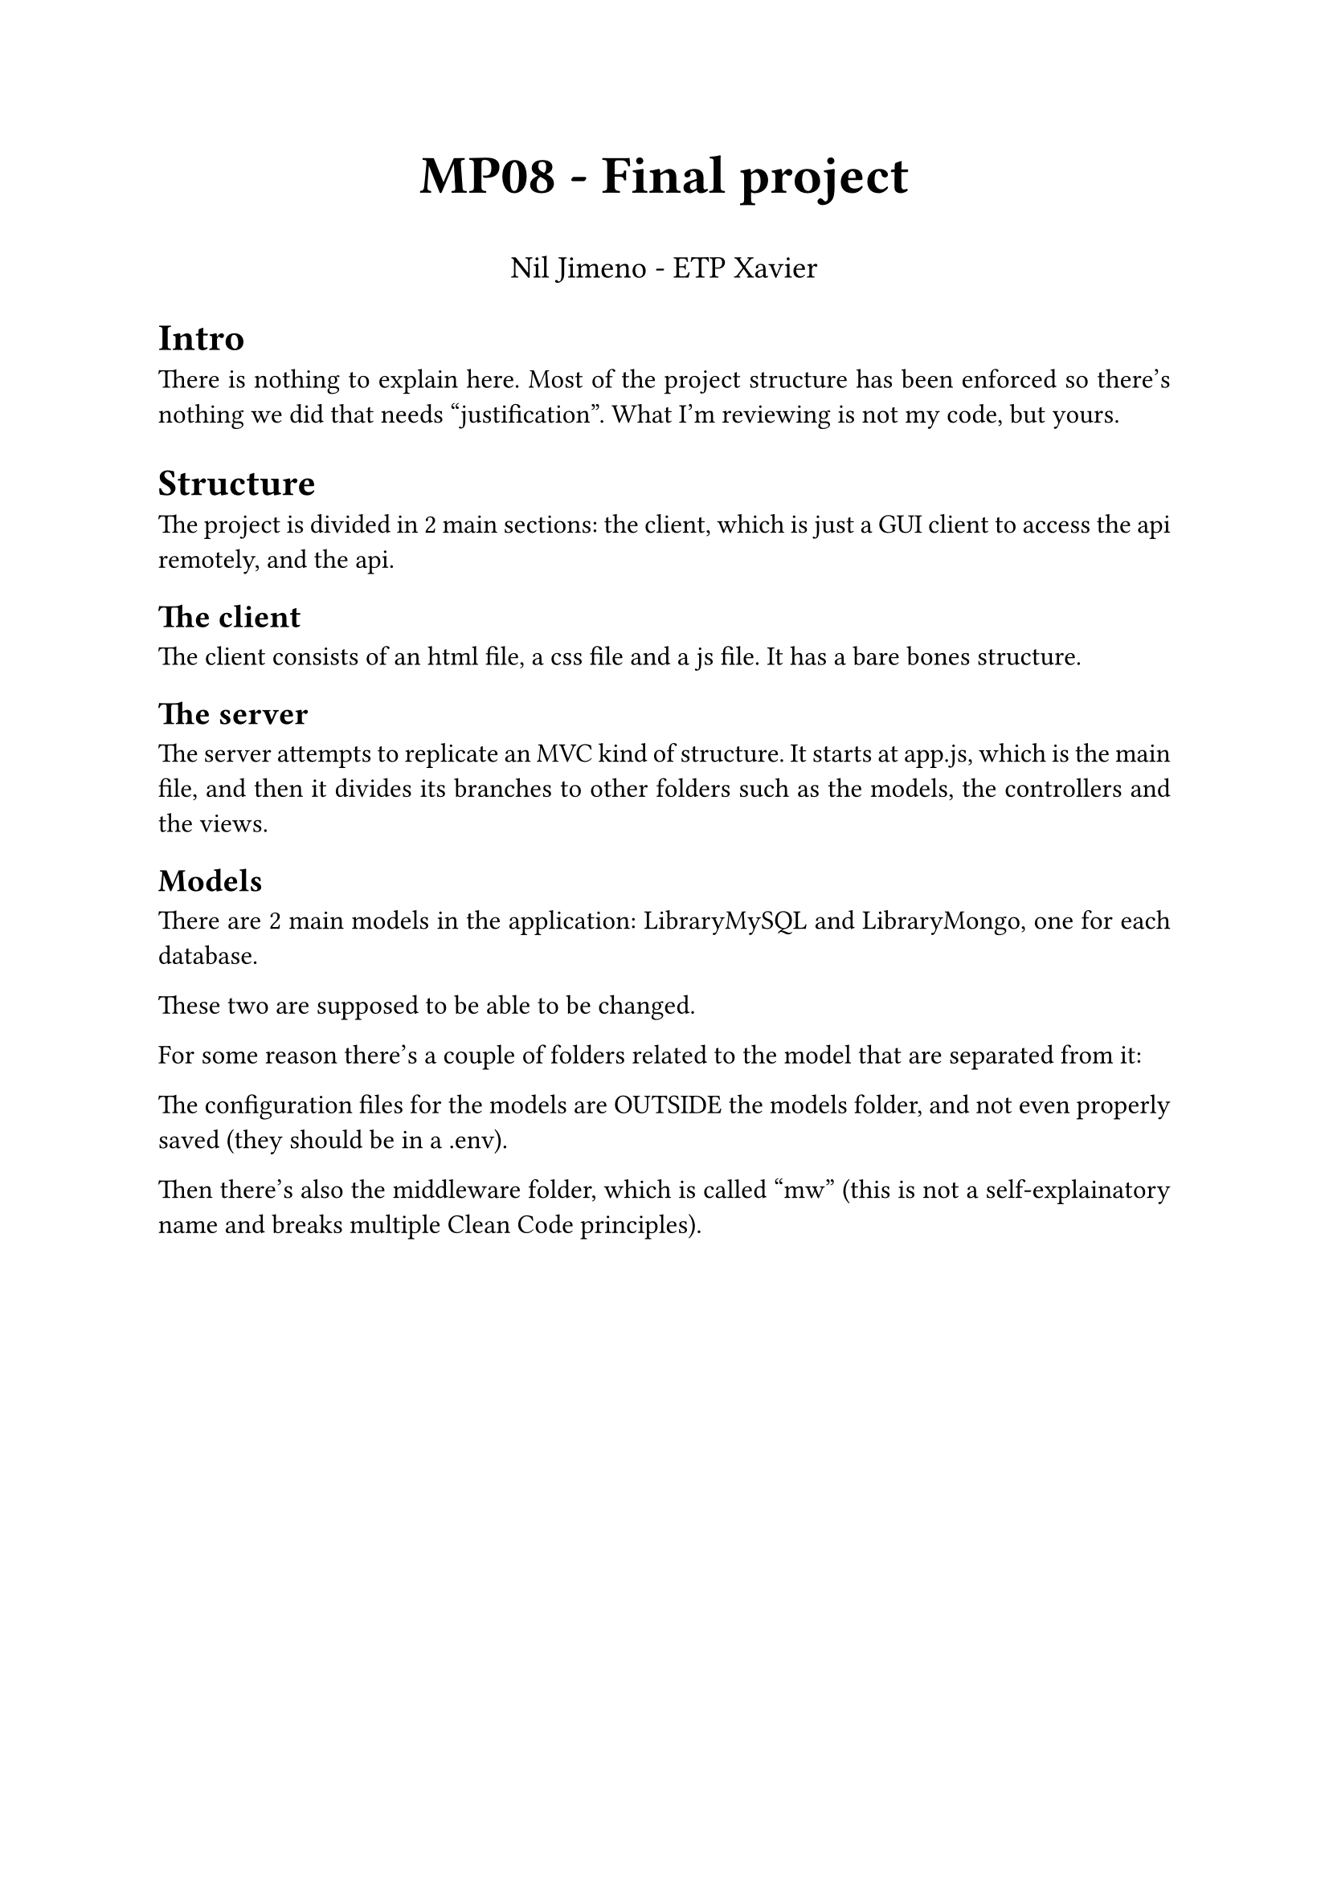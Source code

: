 #set par(justify: true)
#set text(
  font: "Libertinus Serif",
  size: 12pt,
)


#align(center, text(24pt)[
  *MP08 - Final project*
])
#align(center, text(14pt)[
    Nil Jimeno - ETP Xavier
])

= Intro
There is nothing to explain here.
Most of the project structure has been enforced
so there's nothing we did that needs "justification".
What I'm reviewing is not my code,
but yours.


= Structure
The project is divided in 2 main sections:
the client, which is just a GUI client
to access the api remotely,
and the api.

== The client
The client consists of an html file, a css file and a js file.
It has a bare bones structure.

== The server
The server attempts to replicate an MVC kind of structure.
It starts at app.js, which is the main file,
and then it divides its branches to other folders such as
the models, the controllers and the views.

== Models
There are 2 main models in the application:
LibraryMySQL and LibraryMongo,
one for each database.

These two are supposed to be able to be changed.


For some reason there's a couple of folders
related to the model that are separated from it:

The configuration files for the models are OUTSIDE the models folder,
and not even properly saved (they should be in a .env).

Then there's also the middleware folder, which is called "mw" 
(this is not a self-explainatory name and breaks multiple Clean Code principles).



// Función de generación del token a partir de usuario y contraseña
